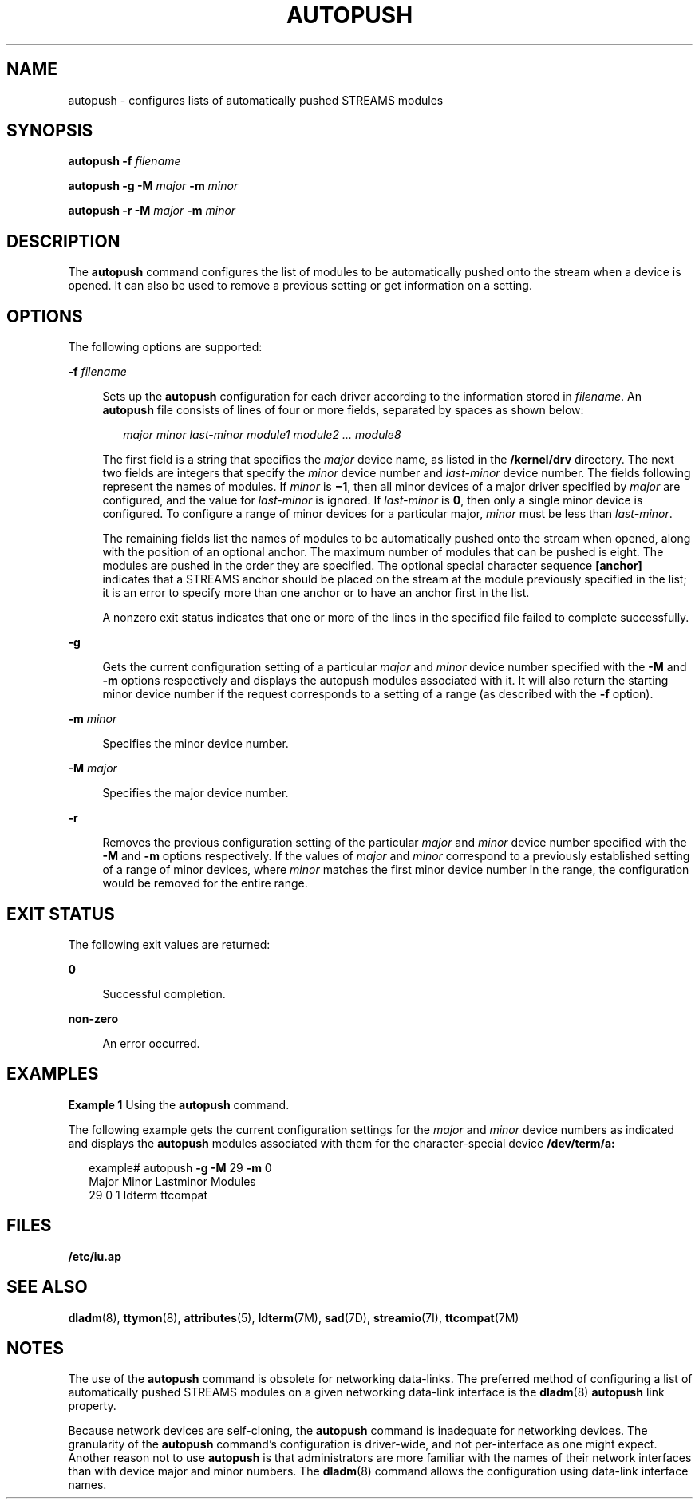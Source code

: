 '\" te
.\"  Copyright 1989 AT&T Copyright (c) 2008 Sun Microsystems, Inc. All Rights Reserved.
.\" The contents of this file are subject to the terms of the Common Development and Distribution License (the "License").  You may not use this file except in compliance with the License.
.\" You can obtain a copy of the license at usr/src/OPENSOLARIS.LICENSE or http://www.opensolaris.org/os/licensing.  See the License for the specific language governing permissions and limitations under the License.
.\" When distributing Covered Code, include this CDDL HEADER in each file and include the License file at usr/src/OPENSOLARIS.LICENSE.  If applicable, add the following below this CDDL HEADER, with the fields enclosed by brackets "[]" replaced with your own identifying information: Portions Copyright [yyyy] [name of copyright owner]
.TH AUTOPUSH 8 "Feb 15, 2008"
.SH NAME
autopush \- configures lists of automatically pushed STREAMS modules
.SH SYNOPSIS
.LP
.nf
\fBautopush\fR \fB-f\fR \fIfilename\fR
.fi

.LP
.nf
\fBautopush\fR \fB-g\fR \fB-M\fR \fImajor\fR \fB-m\fR \fIminor\fR
.fi

.LP
.nf
\fBautopush\fR \fB-r\fR \fB-M\fR \fImajor\fR \fB-m\fR \fIminor\fR
.fi

.SH DESCRIPTION
.sp
.LP
The \fBautopush\fR command configures the list of modules to be automatically
pushed onto the stream when a device is opened. It can also be used to remove a
previous setting or get information on a setting.
.SH OPTIONS
.sp
.LP
The following options are supported:
.sp
.ne 2
.na
\fB\fB-f\fR \fIfilename\fR\fR
.ad
.sp .6
.RS 4n
Sets up the \fBautopush\fR configuration for each driver according to the
information stored in \fIfilename\fR. An \fBautopush\fR file consists of lines
of four or more fields, separated by spaces as shown below:
.sp
.in +2
.nf
\fImajor minor last-minor module1 module2 \|.\|.\|. module8\fR
.fi
.in -2
.sp

The first field is a string that specifies the \fImajor\fR device name, as
listed in the \fB/kernel/drv\fR directory. The next two fields are integers
that specify the \fIminor\fR device number and \fIlast-minor\fR device number.
The fields following represent the names of modules. If \fIminor\fR is
\fB\(mi1\fR, then all minor devices of a major driver specified by \fImajor\fR
are configured, and the value for \fIlast-minor\fR is ignored. If
\fIlast-minor\fR is \fB0\fR, then only a single minor device is configured. To
configure a range of minor devices for a particular major, \fIminor\fR must be
less than \fIlast-minor\fR.
.sp
The remaining fields list the names of modules to be automatically pushed onto
the stream when opened, along with the position of an optional anchor. The
maximum number of modules that can be pushed is eight. The modules are pushed
in the order they are specified. The optional special character sequence
\fB[anchor]\fR indicates that a STREAMS anchor should be placed on the stream
at the module previously specified in the list; it is an error to specify more
than one anchor or to have an anchor first in the list.
.sp
A nonzero exit status indicates that one or more of the lines in the specified
file failed to complete successfully.
.RE

.sp
.ne 2
.na
\fB\fB-g\fR\fR
.ad
.sp .6
.RS 4n
Gets the current configuration setting of a particular \fImajor\fR and
\fIminor\fR device number specified with the \fB-M\fR and \fB-m\fR options
respectively and displays the autopush modules associated with it. It will also
return the starting minor device number if the request corresponds to a setting
of a range (as described with the \fB-f\fR option).
.RE

.sp
.ne 2
.na
\fB\fB-m\fR \fIminor\fR\fR
.ad
.sp .6
.RS 4n
Specifies the minor device number.
.RE

.sp
.ne 2
.na
\fB\fB-M\fR \fImajor\fR\fR
.ad
.sp .6
.RS 4n
Specifies the major device number.
.RE

.sp
.ne 2
.na
\fB\fB-r\fR\fR
.ad
.sp .6
.RS 4n
Removes the previous configuration setting of the particular \fImajor\fR and
\fIminor\fR device number specified with the \fB-M\fR and \fB-m\fR options
respectively. If the values of \fImajor\fR and \fIminor\fR correspond to a
previously established setting of a range of minor devices, where \fIminor\fR
matches the first minor device number in the range, the configuration would be
removed for the entire range.
.RE

.SH EXIT STATUS
.sp
.LP
The following exit values are returned:
.sp
.ne 2
.na
\fB0\fR
.ad
.sp .6
.RS 4n
Successful completion.
.RE

.sp
.ne 2
.na
\fBnon-zero\fR
.ad
.sp .6
.RS 4n
An error occurred.
.RE

.SH EXAMPLES
.LP
\fBExample 1 \fRUsing the \fBautopush\fR command.
.sp
.LP
The following example gets the current configuration settings for the
\fImajor\fR and \fIminor\fR device numbers as indicated and displays the
\fBautopush\fR modules associated with them for the character-special device
\fB/dev/term/a:\fR

.sp
.in +2
.nf
example# autopush \fB-g\fR \fB-M\fR 29 \fB-m\fR 0
Major     Minor     Lastminor     Modules
  29        0         1           ldterm  ttcompat
.fi
.in -2
.sp

.SH FILES
.sp
.LP
\fB/etc/iu.ap\fR
.SH SEE ALSO
.sp
.LP
\fBdladm\fR(8), \fBttymon\fR(8), \fBattributes\fR(5), \fBldterm\fR(7M),
\fBsad\fR(7D), \fBstreamio\fR(7I), \fBttcompat\fR(7M)
.sp
.LP
\fI\fR
.SH NOTES
.sp
.LP
The use of the \fBautopush\fR command is obsolete for networking data-links.
The preferred method of configuring a list of automatically pushed STREAMS
modules on a given networking data-link interface is the \fBdladm\fR(8)
\fBautopush\fR link property.
.sp
.LP
Because network devices are self-cloning, the \fBautopush\fR command is
inadequate for networking devices. The granularity of the \fBautopush\fR
command's configuration is driver-wide, and not per-interface as one might
expect. Another reason not to use \fBautopush\fR is that administrators are
more familiar with the names of their network interfaces than with device major
and minor numbers. The \fBdladm\fR(8) command allows the configuration using
data-link interface names.
